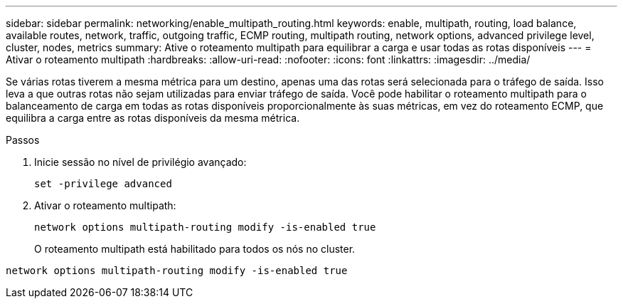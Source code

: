 ---
sidebar: sidebar 
permalink: networking/enable_multipath_routing.html 
keywords: enable, multipath, routing, load balance, available routes, network, traffic, outgoing traffic, ECMP routing, multipath routing, network options, advanced privilege level, cluster, nodes, metrics 
summary: Ative o roteamento multipath para equilibrar a carga e usar todas as rotas disponíveis 
---
= Ativar o roteamento multipath
:hardbreaks:
:allow-uri-read: 
:nofooter: 
:icons: font
:linkattrs: 
:imagesdir: ../media/


[role="lead"]
Se várias rotas tiverem a mesma métrica para um destino, apenas uma das rotas será selecionada para o tráfego de saída. Isso leva a que outras rotas não sejam utilizadas para enviar tráfego de saída. Você pode habilitar o roteamento multipath para o balanceamento de carga em todas as rotas disponíveis proporcionalmente às suas métricas, em vez do roteamento ECMP, que equilibra a carga entre as rotas disponíveis da mesma métrica.

.Passos
. Inicie sessão no nível de privilégio avançado:
+
`set -privilege advanced`

. Ativar o roteamento multipath:
+
`network options multipath-routing modify -is-enabled true`

+
O roteamento multipath está habilitado para todos os nós no cluster.



....
network options multipath-routing modify -is-enabled true
....